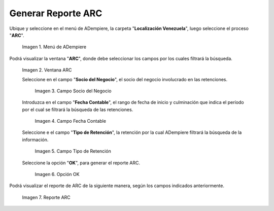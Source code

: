.. |Menú de ADempiere 1| image:: resources/menu-arc1.png
.. |Ventana ARC 1| image:: resources/vent-arc1.png
.. |Campo Socio del Negocio 1| image:: resources/socio-1.png
.. |Campo Fecha Contable 1| image:: resources/fecha-contable1.png
.. |Campo Tipo de Retención 1| image:: resources/tipo-retencion1.png
.. |Opción OK 1| image:: resources/opcion-ok1.png
.. |Reporte ARC 1| image:: resources/resultado1.png

.. _documento/reporte-arc:

**Generar Reporte ARC**
=======================

Ubique y seleccione en el menú de ADempiere, la carpeta "**Localización Venezuela**", luego seleccione el proceso "**ARC**".

    |Menú de ADempiere 1|

    Imagen 1. Menú de ADempiere

Podrá visualizar la ventana "**ARC**", donde debe seleccionar los campos por los cuales filtrará la búsqueda.

    |Ventana ARC 1|

    Imagen 2. Ventana ARC

    Seleccione en el campo "**Socio del Negocio**", el socio del negocio involucrado en las retenciones.

        |Campo Socio del Negocio 1|

        Imagen 3. Campo Socio del Negocio

    Introduzca en el campo "**Fecha Contable**", el rango de fecha de inicio y culminación que indica el período por el cual se filtrará la búsqueda de las retenciones.

        |Campo Fecha Contable 1|

        Imagen 4. Campo Fecha Contable

    Seleccione e el campo "**Tipo de Retención**", la retención por la cual ADempiere filtrará la búsqueda de la información.

        |Campo Tipo de Retención 1|

        Imagen 5. Campo Tipo de Retención

    Seleccione la opción "**OK**", para generar el reporte ARC.

        |Opción OK 1|

        Imagen 6. Opción OK

Podrá visualizar el reporte de ARC de la siguiente manera, según los campos indicados anteriormente. 

    |Reporte ARC 1|

    Imagen 7. Reporte ARC